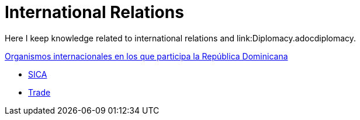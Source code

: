 = International Relations

Here I keep knowledge related to international relations and link:Diplomacy.adocdiplomacy.

link:RDOrgs.adoc[Organismos internacionales en los que participa la República Dominicana]

* link:SICA.adoc[SICA]
* link:Trade.adoc[Trade]
